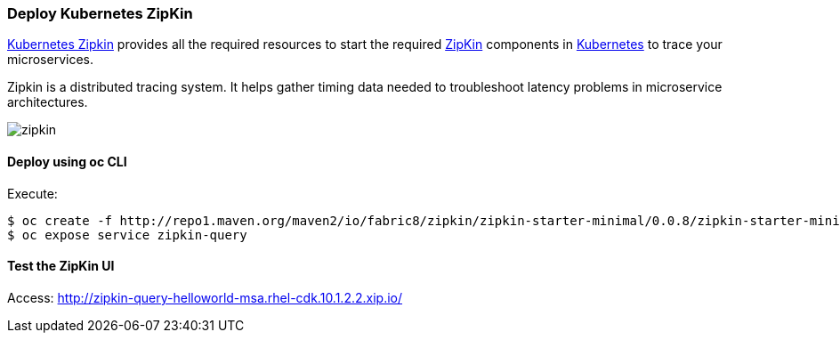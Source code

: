 // JBoss, Home of Professional Open Source
// Copyright 2016, Red Hat, Inc. and/or its affiliates, and individual
// contributors by the @authors tag. See the copyright.txt in the
// distribution for a full listing of individual contributors.
//
// Licensed under the Apache License, Version 2.0 (the "License");
// you may not use this file except in compliance with the License.
// You may obtain a copy of the License at
// http://www.apache.org/licenses/LICENSE-2.0
// Unless required by applicable law or agreed to in writing, software
// distributed under the License is distributed on an "AS IS" BASIS,
// WITHOUT WARRANTIES OR CONDITIONS OF ANY KIND, either express or implied.
// See the License for the specific language governing permissions and
// limitations under the License.

### Deploy Kubernetes ZipKin

https://github.com/fabric8io/kubernetes-zipkin[Kubernetes Zipkin] provides all the required resources to start the required http://zipkin.io/[ZipKin] components in http://kubernetes.io/[Kubernetes] to trace your microservices.

Zipkin is a distributed tracing system. It helps gather timing data needed to troubleshoot latency problems in microservice architectures.

image::images/zipkin.png[]

#### Deploy using oc CLI

Execute:

----
$ oc create -f http://repo1.maven.org/maven2/io/fabric8/zipkin/zipkin-starter-minimal/0.0.8/zipkin-starter-minimal-0.0.8-kubernetes.yml
$ oc expose service zipkin-query
----

#### Test the ZipKin UI

Access: http://zipkin-query-helloworld-msa.rhel-cdk.10.1.2.2.xip.io/
